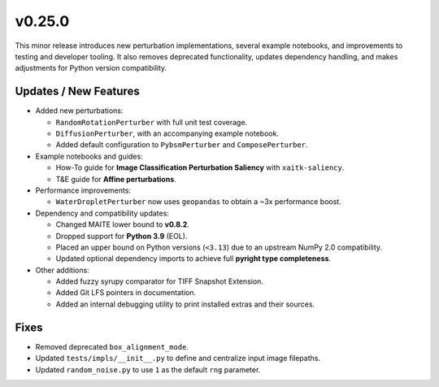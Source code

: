 v0.25.0
=======

This minor release introduces new perturbation implementations, several example
notebooks, and improvements to testing and developer tooling. It also removes
deprecated functionality, updates dependency handling, and makes adjustments
for Python version compatibility.

Updates / New Features
----------------------

- Added new perturbations:

  - ``RandomRotationPerturber`` with full unit test coverage.
  - ``DiffusionPerturber``, with an accompanying example notebook.
  - Added default configuration to ``PybsmPerturber`` and ``ComposePerturber``.

- Example notebooks and guides:

  - How-To guide for **Image Classification Perturbation Saliency** with ``xaitk-saliency``.
  - T&E guide for **Affine perturbations**.

- Performance improvements:

  - ``WaterDropletPerturber`` now uses ``geopandas`` to obtain a ~3x performance boost.

- Dependency and compatibility updates:

  - Changed MAITE lower bound to **v0.8.2**.
  - Dropped support for **Python 3.9** (EOL).
  - Placed an upper bound on Python versions (``<3.13``) due to an upstream NumPy 2.0 compatibility.
  - Updated optional dependency imports to achieve full **pyright type completeness**.

- Other additions:

  - Added fuzzy syrupy comparator for TIFF Snapshot Extension.
  - Added Git LFS pointers in documentation.
  - Added an internal debugging utility to print installed extras and their sources.

Fixes
-----

- Removed deprecated ``box_alignment_mode``.
- Updated ``tests/impls/__init__.py`` to define and centralize input image filepaths.
- Updated ``random_noise.py`` to use ``1`` as the default ``rng`` parameter.
